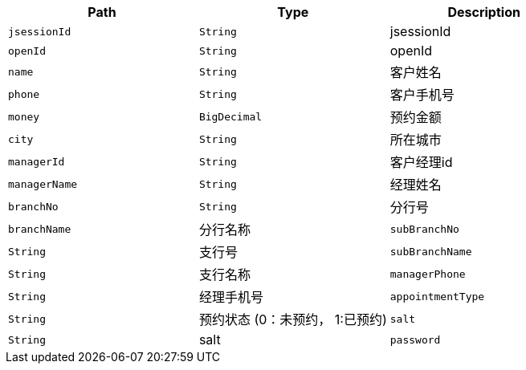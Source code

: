 |===
|Path|Type|Description


|`+jsessionId+`
|`+String+`
|jsessionId

|`+openId+`
|`+String+`
|openId

|`+name+`
|`+String+`
|客户姓名

|`+phone+`
|`+String+`
|客户手机号

|`+money+`
|`+BigDecimal+`
|预约金额

|`+city+`
|`+String+`
|所在城市

|`+managerId+`
|`+String+`
|客户经理id

|`+managerName+`
|`+String+`
|经理姓名

|`+branchNo+`
|`+String+`
|分行号

|`+branchName+`
|分行名称

|`+subBranchNo+`
|`+String+`
|支行号

|`+subBranchName+`
|`+String+`
|支行名称

|`+managerPhone+`
|`+String+`
|经理手机号

|`+appointmentType+`
|`+String+`
|预约状态 (0：未预约， 1:已预约)

|`+salt+`
|`+String+`
|salt

|`+password+`
|`+String+`
|password
|===